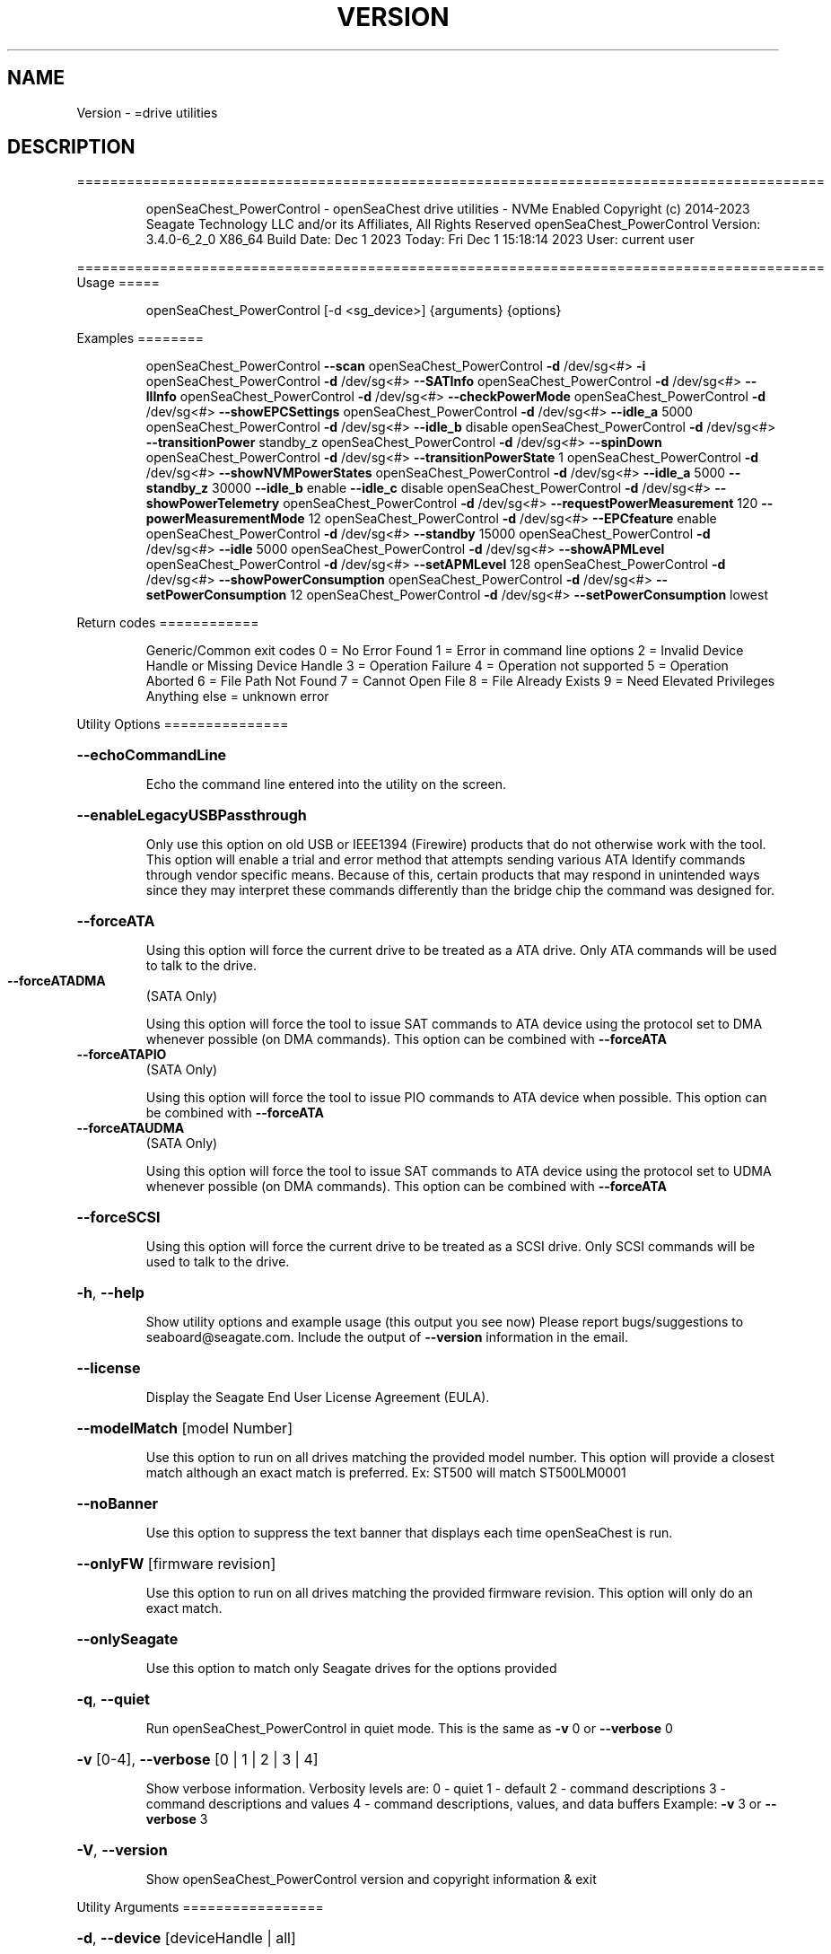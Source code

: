 .\" DO NOT MODIFY THIS FILE!  It was generated by help2man 1.47.6.
.TH VERSION "8" "December 2023" "Version Info for openSeaChest_PowerControl:" "System Administration Utilities"
.SH NAME
Version \- =drive utilities
.SH DESCRIPTION
==========================================================================================
.IP
openSeaChest_PowerControl \- openSeaChest drive utilities \- NVMe Enabled
Copyright (c) 2014\-2023 Seagate Technology LLC and/or its Affiliates, All Rights Reserved
openSeaChest_PowerControl Version: 3.4.0\-6_2_0 X86_64
Build Date: Dec  1 2023
Today: Fri Dec  1 15:18:14 2023        User: current user
.PP
==========================================================================================
Usage
=====
.IP
openSeaChest_PowerControl [\-d <sg_device>] {arguments} {options}
.PP
Examples
========
.IP
openSeaChest_PowerControl \fB\-\-scan\fR
openSeaChest_PowerControl \fB\-d\fR /dev/sg<#> \fB\-i\fR
openSeaChest_PowerControl \fB\-d\fR /dev/sg<#> \fB\-\-SATInfo\fR
openSeaChest_PowerControl \fB\-d\fR /dev/sg<#> \fB\-\-llInfo\fR
openSeaChest_PowerControl \fB\-d\fR /dev/sg<#> \fB\-\-checkPowerMode\fR
openSeaChest_PowerControl \fB\-d\fR /dev/sg<#> \fB\-\-showEPCSettings\fR
openSeaChest_PowerControl \fB\-d\fR /dev/sg<#> \fB\-\-idle_a\fR 5000
openSeaChest_PowerControl \fB\-d\fR /dev/sg<#> \fB\-\-idle_b\fR disable
openSeaChest_PowerControl \fB\-d\fR /dev/sg<#> \fB\-\-transitionPower\fR standby_z
openSeaChest_PowerControl \fB\-d\fR /dev/sg<#> \fB\-\-spinDown\fR
openSeaChest_PowerControl \fB\-d\fR /dev/sg<#> \fB\-\-transitionPowerState\fR 1
openSeaChest_PowerControl \fB\-d\fR /dev/sg<#> \fB\-\-showNVMPowerStates\fR
openSeaChest_PowerControl \fB\-d\fR /dev/sg<#> \fB\-\-idle_a\fR 5000 \fB\-\-standby_z\fR 30000 \fB\-\-idle_b\fR enable \fB\-\-idle_c\fR disable
openSeaChest_PowerControl \fB\-d\fR /dev/sg<#> \fB\-\-showPowerTelemetry\fR
openSeaChest_PowerControl \fB\-d\fR /dev/sg<#> \fB\-\-requestPowerMeasurement\fR 120 \fB\-\-powerMeasurementMode\fR 12
openSeaChest_PowerControl \fB\-d\fR /dev/sg<#> \fB\-\-EPCfeature\fR enable
openSeaChest_PowerControl \fB\-d\fR /dev/sg<#> \fB\-\-standby\fR 15000
openSeaChest_PowerControl \fB\-d\fR /dev/sg<#> \fB\-\-idle\fR 5000
openSeaChest_PowerControl \fB\-d\fR /dev/sg<#> \fB\-\-showAPMLevel\fR
openSeaChest_PowerControl \fB\-d\fR /dev/sg<#> \fB\-\-setAPMLevel\fR 128
openSeaChest_PowerControl \fB\-d\fR /dev/sg<#> \fB\-\-showPowerConsumption\fR
openSeaChest_PowerControl \fB\-d\fR /dev/sg<#> \fB\-\-setPowerConsumption\fR 12
openSeaChest_PowerControl \fB\-d\fR /dev/sg<#> \fB\-\-setPowerConsumption\fR lowest
.PP
Return codes
============
.IP
Generic/Common exit codes
0 = No Error Found
1 = Error in command line options
2 = Invalid Device Handle or Missing Device Handle
3 = Operation Failure
4 = Operation not supported
5 = Operation Aborted
6 = File Path Not Found
7 = Cannot Open File
8 = File Already Exists
9 = Need Elevated Privileges
Anything else = unknown error
.PP
Utility Options
===============
.HP
\fB\-\-echoCommandLine\fR
.IP
Echo the command line entered into the utility on the screen.
.HP
\fB\-\-enableLegacyUSBPassthrough\fR
.IP
Only use this option on old USB or IEEE1394 (Firewire)
products that do not otherwise work with the tool.
This option will enable a trial and error method that
attempts sending various ATA Identify commands through
vendor specific means. Because of this, certain products
that may respond in unintended ways since they may interpret
these commands differently than the bridge chip the command
was designed for.
.HP
\fB\-\-forceATA\fR
.IP
Using this option will force the current drive to
be treated as a ATA drive. Only ATA commands will
be used to talk to the drive.
.TP
\fB\-\-forceATADMA\fR
(SATA Only)
.IP
Using this option will force the tool to issue SAT
commands to ATA device using the protocol set to DMA
whenever possible (on DMA commands).
This option can be combined with \fB\-\-forceATA\fR
.TP
\fB\-\-forceATAPIO\fR
(SATA Only)
.IP
Using this option will force the tool to issue PIO
commands to ATA device when possible. This option can
be combined with \fB\-\-forceATA\fR
.TP
\fB\-\-forceATAUDMA\fR
(SATA Only)
.IP
Using this option will force the tool to issue SAT
commands to ATA device using the protocol set to UDMA
whenever possible (on DMA commands).
This option can be combined with \fB\-\-forceATA\fR
.HP
\fB\-\-forceSCSI\fR
.IP
Using this option will force the current drive to
be treated as a SCSI drive. Only SCSI commands will
be used to talk to the drive.
.HP
\fB\-h\fR, \fB\-\-help\fR
.IP
Show utility options and example usage (this output you see now)
Please report bugs/suggestions to seaboard@seagate.com.
Include the output of \fB\-\-version\fR information in the email.
.HP
\fB\-\-license\fR
.IP
Display the Seagate End User License Agreement (EULA).
.HP
\fB\-\-modelMatch\fR [model Number]
.IP
Use this option to run on all drives matching the provided
model number. This option will provide a closest match although
an exact match is preferred. Ex: ST500 will match ST500LM0001
.HP
\fB\-\-noBanner\fR
.IP
Use this option to suppress the text banner that displays each time
openSeaChest is run.
.HP
\fB\-\-onlyFW\fR [firmware revision]
.IP
Use this option to run on all drives matching the provided
firmware revision. This option will only do an exact match.
.HP
\fB\-\-onlySeagate\fR
.IP
Use this option to match only Seagate drives for the options
provided
.HP
\fB\-q\fR, \fB\-\-quiet\fR
.IP
Run openSeaChest_PowerControl in quiet mode. This is the same as
\fB\-v\fR 0 or \fB\-\-verbose\fR 0
.HP
\fB\-v\fR [0\-4], \fB\-\-verbose\fR [0 | 1 | 2 | 3 | 4]
.IP
Show verbose information. Verbosity levels are:
0 \- quiet
1 \- default
2 \- command descriptions
3 \- command descriptions and values
4 \- command descriptions, values, and data buffers
Example: \fB\-v\fR 3 or \fB\-\-verbose\fR 3
.HP
\fB\-V\fR, \fB\-\-version\fR
.IP
Show openSeaChest_PowerControl version and copyright information & exit
.PP
Utility Arguments
=================
.HP
\fB\-d\fR, \fB\-\-device\fR [deviceHandle | all]
.IP
Use this option with most commands to specify the device
handle on which to perform an operation. Example: /dev/sg<#>
To run across all devices detected in the system, use the
"all" argument instead of a device handle.
Example: \fB\-d\fR all
NOTE: The "all" argument is handled by running the
.TP
specified options on each drive detected in the
OS sequentially. For parallel operations, please
use a script opening a separate instance for each
device handle.
.HP
\fB\-F\fR, \fB\-\-scanFlags\fR [option list]
.IP
Use this option to control the output from scan with the
options listed below. Multiple options can be combined.
.TP
ata \- show only ATA (SATA) devices
usb \- show only USB devices
scsi \- show only SCSI (SAS) devices
nvme \- show only NVMe devices
interfaceATA \- show devices on an ATA interface
interfaceUSB \- show devices on a USB interface
interfaceSCSI \- show devices on a SCSI or SAS interface
interfaceNVME = show devices on an NVMe interface
sd \- show sd device handles
sgtosd \- show the sd and sg device handle mapping
.HP
\fB\-i\fR, \fB\-\-deviceInfo\fR
.IP
Show information and features for the storage device
.HP
\fB\-\-llInfo\fR
.IP
Dump low\-level information about the device to assist with debugging.
.HP
\fB\-s\fR, \fB\-\-scan\fR
.IP
Scan the system and list all storage devices with logical
/dev/sg<#> assignments. Shows model, serial and firmware
numbers.  If your device is not listed on a scan  immediately
after booting, then wait 10 seconds and run it again.
.HP
\fB\-S\fR, \fB\-\-Scan\fR
.IP
This option is the same as \fB\-\-scan\fR or \fB\-s\fR,
however it will also perform a low level rescan to pick up
other devices. This low level rescan may wake devices from low
power states and may cause the OS to re\-enumerate them.
Use this option when a device is plugged in and not discovered in
a normal scan.
NOTE: A low\-level rescan may not be available on all interfaces or
all OSs. The low\-level rescan is not guaranteed to find additional
devices in the system when the device is unable to come to a ready state.
.HP
\fB\-\-SATInfo\fR
.IP
Displays SATA device information on any interface
using both SCSI Inquiry / VPD / Log reported data
(translated according to SAT) and the ATA Identify / Log
reported data.
.HP
\fB\-\-testUnitReady\fR
.IP
Issues a SCSI Test Unit Ready command and displays the
status. If the drive is not ready, the sense key, asc,
ascq, and fru will be displayed and a human readable
translation from the SPC spec will be displayed if one
is available.
.HP
\fB\-\-fastDiscovery\fR
.TP
Use this option
to issue a fast scan on the specified drive.
.HP
\fB\-\-checkPowerMode\fR
.IP
Get the current power mode of a drive.
On SCSI devices, this will only work if the drive has
transitioned from active state to another state.
.HP
\fB\-\-EPCfeature\fR [enable | disable]
.IP
Enables or disables Extended Power Conditions (EPC) support for
devices. To disable EPC use \fB\-\-EPCfeature\fR disable. Note that the
EPC Feature Set is not supported on all devices.
Use \fB\-\-deviceInfo\fR option to see if EPC is supported.
.TP
WARNING: The EPC settings may affect all LUNs/namespaces for devices
with multiple logical units or namespaces.
.HP
\fB\-\-idle_a\fR [ enable | disable | default | timerValueMilliseconds ]
.TP
Use this setting to change the EPC Idle_A power mode settings.
enable  \- enable the power state
disable \- disable the power state
default \- restore default settings for this power state
timerValue \- number of milliseconds to set for the timer
.TP
used in this power state. If a timer is provided
the state will also be enabled, if not already.
EPC spec timers are set in 100 millisecond increments.
Timers will be truncated to fit 100 millisecond increments.
.TP
WARNING: EPC Settings may affect all LUNs/namespaces for devices
with multiple logical units or namespaces.
.HP
\fB\-\-idle_b\fR [ enable | disable | default | timerValueMilliseconds ]
.TP
Use this setting to change the EPC Idle_B power mode settings.
enable  \- enable the power state
disable \- disable the power state
default \- restore default settings for this power state
timerValue \- number of milliseconds to set for the timer
.TP
used in this power state. If a timer is provided
the state will also be enabled, if not already.
EPC spec timers are set in 100 millisecond increments.
Timers will be truncated to fit 100 millisecond increments.
.TP
WARNING: EPC Settings may affect all LUNs/namespaces for devices
with multiple logical units or namespaces.
.HP
\fB\-\-idle_c\fR [ enable | disable | default | timerValueMilliseconds ]
.TP
Use this setting to change the EPC Idle_C power mode settings.
enable  \- enable the power state
disable \- disable the power state
default \- restore default settings for this power state
timerValue \- number of milliseconds to set for the timer
.TP
used in this power state. If a timer is provided
the state will also be enabled, if not already.
EPC spec timers are set in 100 millisecond increments.
Timers will be truncated to fit 100 millisecond increments.
.TP
WARNING: EPC Settings may affect all LUNs/namespaces for devices
with multiple logical units or namespaces.
.TP
\fB\-\-powerMeasurementMode\fR [all | 5 | 12]
(Seagate Only)
.IP
Use this option along with \fB\-\-requestPowerMeasurement\fR to specify
which sources to measure power on for the requested time.
.IP
all \- measure all power sources
5   \- measure only the 5v power
12  \- measure only the 12v power
.TP
\fB\-\-requestPowerMeasurement\fR [seconds to perform measurement]
(Seagate Only)
.IP
This option is used to specify a time to perform a power
measurement for. The minimum measurement time is 22 seconds
and the maximum is 65535 seconds. If a time less than 22 seconds
is provided, 22 seconds will be used by the drive. A value greater
than 65535 will result in error.
Use the \fB\-\-powerMeasurementMode\fR option to specify which mode to measure.
.TP
\fB\-\-powerBalanceFeature\fR [ info | enable | disable | limited]
(Seagate Only)
.IP
Use this option to see the state of the Seagate Power Balance
feature or to change its state.
Seagate's PowerBalance feature will adjust drive performance during
random operations to reduce power consumption of the drive.
.IP
info \- will dump the state of the Power Balance feature on the screen
enable \- use this to enable Power Balance (lowest power consumption)
disable \- use this to disable Power Balance (hihgest power consumption)
limited \- 12w limited mode. Dual actuator SATA only
.IP
Note: While this feature is available on some SAS products,
it is recommended that the \fB\-\-setPowerConsumption\fR option is
used instead since it allows more levels of control.
This option and the \fB\-\-setPowerConsumption\fR option are incompatible
because they use the same mode page fields (1Ah\-01h).
.TP
WARNING: Seagate Power Balance may affect all LUNs/namespaces for devices
with multiple logical units or namespaces.
.HP
\fB\-\-showEPCSettings\fR
.IP
Use this option to show the current EPC settings on the screen.
Only drives supporting the EPC feature will show this data and
only supported power conditions will be shown.
.TP
\fB\-\-showPowerTelemetry\fR
(Seagate Only)
.IP
Use this option to show the power telemetry data from
a Seagate drive that supports the power telemetry feature
If a measurement was not previously requested, this will show
free\-running mode data from the last 10 minutes.
If this option is provided while a measurement is still
in progress, this will show all data that is currently available
Use the \fB\-\-requestPowerMeasurement\fR option to request a power
measurement with a set time window.
.TP
NOTE: Power measurements are for the full device, not individual
logical units. All logical units will be measured for this data.
.HP
\fB\-\-spinDown\fR
.IP
Removes power to the disk drive motor with the Standby Immediate
command. Use this before moving a hard disk drive. The drive
will spin back up if the operating system selects the drive.
This means that an active drive will not stay spun down.
.TP
WARNING: Spindown may affect all LUNs/namespaces for devices
with multiple logical units or namespaces.
.HP
\fB\-\-standby\fR [ enable | disable | default | timerValueMilliseconds ] (Some settings are SAS only)
.IP
Use this setting to change the standby power mode settings.
NOTE: This is the legacy standby timer before EPC drives.
.TP
If this is used on an EPC drive, this will modify
the standby_z power state and timer values.
.TP
enable
\- enable the power state    (SAS Only)
.TP
disable \- disable the power state
(SAS Only)
.TP
default \- restore default settings for this power state
(SAS Only)
.TP
timerValue \- number of milliseconds to set for the timer
used in this power state. If a timer is provided
the state will also be enabled, if not already.
Spec timers are set in 100 millisecond increments.
Timers will be truncated to fit 100 millisecond increments.
.IP
ATA drives can only change the standby timer, not disable it.
On ATA drives, the standby timer set by this command is volatile
and drive defaults are restored on next power cycle.
.TP
WARNING: EPC Settings may affect all LUNs/namespaces for devices
with multiple logical units or namespaces.
.HP
\fB\-\-standby_y\fR [ enable | disable | default | timerValueMilliseconds ]
.TP
Use this setting to change the EPC Standby_Y power mode settings.
enable  \- enable the power state
disable \- disable the power state
default \- restore default settings for this power state
timerValue \- number of milliseconds to set for the timer
.TP
used in this power state. If a timer is provided
the state will also be enabled, if not already.
EPC spec timers are set in 100 millisecond increments.
Timers will be truncated to fit 100 millisecond increments.
.TP
WARNING: EPC Settings may affect all LUNs/namespaces for devices
with multiple logical units or namespaces.
.HP
\fB\-\-standby_z\fR [ enable | disable | default | timerValueMilliseconds ]
.TP
Use this setting to change the EPC Standby_Z power mode settings.
enable  \- enable the power state
disable \- disable the power state
default \- restore default settings for this power state
timerValue \- number of milliseconds to set for the timer
.TP
used in this power state. If a timer is provided
the state will also be enabled, if not already.
EPC spec timers are set in 100 millisecond increments.
Timers will be truncated to fit 100 millisecond increments.
.TP
WARNING: EPC Settings may affect all LUNs/namespaces for devices
with multiple logical units or namespaces.
.HP
\fB\-\-transitionPower\fR [active | idle | idleUnload | standby | idle_a | idle_b | idle_c | standby_y | standby_z | sleep]
.IP
Use this option to transition the drive to a specific power state.
EPC and legacy power states are supported. EPC states are only available
on devices supporting the EPC feature.
Supported power states:
.IP
active
idle \- idle mode (legacy mode equivalent to idle_a on EPC)
idleUnload \- same as above, but heads are unloaded. This may not
.IP
be supported on all devices.
.IP
standby \- standby mode (legacy mode equivalent to standby_z on EPC)
idle_a \- EPC idle mode
idle_b \- EPC lower power idle mode
idle_c \- EPC lowest power idle mode
standby_y \- EPC low power standby mode
standby_z \- EPC lowest power standby mode
sleep \- Sleep state. WARNING: This requires a reset to wake from.
.TP
Once in this state, this tool cannot wake the drive on its own.
The OS or adapter will need to issue a reset, which may or may not happen.
.TP
WARNING: Transitioning power modes may affect all LUNs/namespaces
for devices with multiple logical units or namespaces.
.IP
SATA Only:
=========
\fB\-\-disableAPM\fR   (SATA Only)
.IP
Use this option to disable the APM feature on a device.
Note: This command is optional and some device may not
.IP
disabling the APM feature.
.TP
\fB\-\-sataDAPSfeature\fR [info | enable | disable]
(SATA Only)
.IP
Use this option to enable or disable the SATA Device Automatic
Partial To Slumber Transitions (DAPS) feature. Use the "info"
option to see the current state of the DIPM feature on the device.
The use of this feature requires that the DIPM feature is enabled.
NOTE: Please ensure that the host adapter/controller/driver can
handle this before enabling it, otherwise the drive link may
go down and the device will not be able to communicate.
.TP
\fB\-\-sataDIPMfeature\fR [info | enable | disable]
(SATA Only)
.IP
Use this option to enable or disable the SATA Device Initiated
Power Management (DIPM) feature. Use the "info" option to see
the current state of the DIPM feature on the device.
NOTE: Please ensure that the host adapter/controller/driver can
handle this before enabling it, otherwise the drive link may
go down and the device will not be able to communicate.
.TP
\fB\-\-setAPMLevel\fR [1 \- 254]
(SATA Only)
.IP
Use this option to set the APM level of a device.
Valid values are between 1 and 254.
.TP
1 = Minimum power consumption with standby mode
2\-127 = Intermediate power management with standby
.TP
mode
128 = Minimum power consumption without standby mode
129\-253 = Intermediate power management without
.TP
standby mode
254 = Maximum Performance.
.TP
\fB\-\-showAPMLevel\fR
(SATA Only)
.IP
Use this option to show the current APM level of a device
.IP
SAS Only:
=========
\fB\-\-idle\fR [ enable | disable | default | timerValueMilliseconds ]  (SAS Only)
.IP
Use this setting to change the idle power mode settings.
NOTE: This is the legacy idle timer before EPC drives.
.TP
If this is used on an EPC drive, this will modify
the idle_a power state and timer values.
.TP
enable
\- enable the power state
.TP
disable \- disable the power state
default \- restore default settings for this power state
timerValue \- number of milliseconds to set for the timer
.TP
used in this power state. If a timer is provided
the state will also be enabled, if not already.
Spec timers are set in 100 millisecond increments.
Timers will be truncated to fit 100 millisecond increments.
.IP
This is only available on SAS/SCSI drives as ATA drives did not
have a separate configurable idle timer.
.TP
WARNING: EPC Settings may affect all LUNs/namespaces for devices
with multiple logical units or namespaces.
.HP
\fB\-\-sasPhy\fR [phy number] (SAS Only)
.IP
Use this option to specify a specific phy to use
with another option that uses a phy identifier value.
Some tool options will assume all SAS Phys when this
option is not present. Others will produce an error when
a specific phy is needed for an operation.
Use the \fB\-i\fR option to learn more about the supported phys.
.HP
\fB\-\-sasPhyPartial\fR [info | enable | disable] (SAS Only)
.IP
Use this option to enable or disable the partial phy power
condition. This is from the enhanced phy control mode page.
Use the \fB\-\-sasPhy\fR option to specify an individual phy,
otherwise this will be changed on all phys.
WARNING: Configuring this setting may cause the drive to be
undetectable by other hardware if this power condition is not
supported by a controller or expander.
.TP
WARNING: Changing SAS Phy partial may affect all LUNs/namespaces for devices
with multiple logical units or namespaces.
.HP
\fB\-\-sasPhySlumber\fR [info | enable | disable] (SAS Only)
.IP
Use this option to enable or disable the slumber phy power
condition. This is from the enhanced phy control mode page.
Use the \fB\-\-sasPhy\fR option to specify an individual phy,
otherwise this will be changed on all phys.
WARNING: Configuring this setting may cause the drive to be
undetectable by other hardware if this power condition is not
supported by a controller or expander.
.TP
WARNING: Changing SAS Phy slumber may affect all LUNs/namespaces for devices
with multiple logical units or namespaces.
.TP
\fB\-\-setPowerConsumption\fR [default | highest | intermediate | lowest | watt value]
(SAS Only)
.IP
This option will set the power consumption rate of
the device to the value input.
Options:
\fB\-default\fR \- sets the device back to default settings
\fB\-highest\fR \- sets the active level to "highest"
\fB\-intermediate\fR \- sets the active level to "intermediate"
\fB\-lowest\fR \- sets the active level to "lowest"
\fB\-watt\fR value \- sets the device to a nearest watt value
less than or equal to the value entered.
Power consumption watt values are listed with the
\fB\-\-showPowerConsumption\fR command line option.
.TP
\fB\-\-showPowerConsumption\fR
(SAS Only)
.IP
This option will show the power consumption
rates supported by the device and the current power
consumption rate of the device. Use a supported watt value
with the \fB\-\-setPowerConsumption\fR option to set the
power consumption to that value.
.IP
NVMe Only:
=========
\fB\-\-showNVMPowerStates\fR    (NVMe Only)
.IP
Use this option to display a device's supported power states.
.TP
\fB\-\-transitionPowerState\fR [new power state]
(NVMe Only)
.IP
Use this option to transition to a specific power state.
WARNING: Transitioning the drive to a non\-operational power state
.TP
may make the device stop responding. The operating system
may or may not block this transition. It is recommended
to only use this option for operational power states
.IP
HINT:
.IP
Use \fB\-\-showNVMPowerStates\fR to view the supported states
.IP
Utility Version: 3.4.0
opensea\-common Version: 2.0.0
opensea\-transport Version: 6.2.0
opensea\-operations Version: 5.1.1
Build Date: Dec  1 2023
Compiled Architecture: X86_64
Detected Endianness: Little Endian
Compiler Used: GCC
Compiler Version: 7.5.0
Operating System Type: Linux
Operating System Version: 4.15.0\-211
Operating System Name: Ubuntu 18.04.6 LTS

